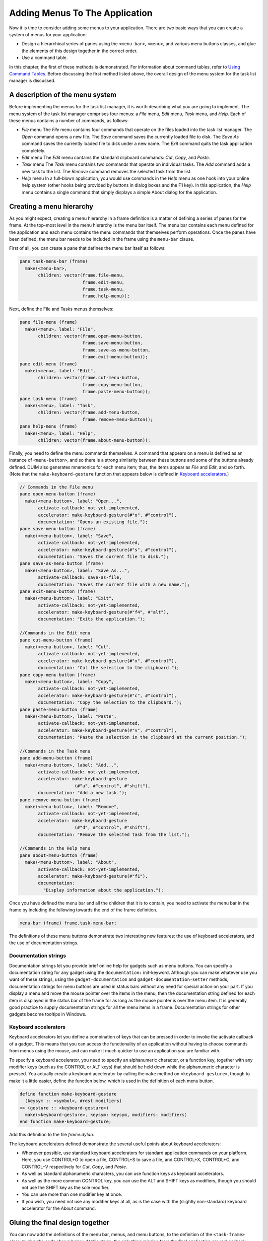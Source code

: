 *******************************
Adding Menus To The Application
*******************************

Now it is time to consider adding some menus to your application. There
are two basic ways that you can create a system of menus for your
application:

-  Design a hierarchical series of panes using the ``<menu-bar>``,
   ``<menu>``, and various menu buttons classes, and glue the elements of
   this design together in the correct order.
-  Use a command table.

In this chapter, the first of these methods is demonstrated. For
information about command tables, refer to `Using Command
Tables <commands.htm#99799>`_. Before discussing the first method listed
above, the overall design of the menu system for the task list manager
is discussed.

A description of the menu system
--------------------------------

Before implementing the menus for the task list manager, it is worth
describing what you are going to implement. The menu system of the task
list manager comprises four menus: a *File* menu, *Edit* menu, *Task*
menu, and *Help*. Each of these menus contains a number of commands, as
follows:

-  *File* menu The *File* menu contains four commands that operate on
   the files loaded into the task list manager. The *Open* command opens
   a new file. The *Save* command saves the currently loaded file to
   disk. The *Save As* command saves the currently loaded file to disk
   under a new name. The *Exit* command quits the task application
   completely.
-  *Edit* menu The *Edit* menu contains the standard clipboard commands:
   *Cut*, *Copy*, and *Paste*.
-  *Task* menu The *Task* menu contains two commands that operate on
   individual tasks. The *Add* command adds a new task to the list. The
   *Remove* command removes the selected task from the list.
-  *Help* menu In a full-blown application, you would use commands in
   the *Help* menu as one hook into your online help system (other hooks
   being provided by buttons in dialog boxes and the F1 key). In this
   application, the *Help* menu contains a single command that simply
   displays a simple About dialog for the application.

Creating a menu hierarchy
-------------------------

As you might expect, creating a menu hierarchy in a frame definition is
a matter of defining a series of panes for the frame. At the top-most
level in the menu hierarchy is the menu bar itself. The menu bar
contains each menu defined for the application and each menu contains
the menu commands that themselves perform operations. Once the panes
have been defined, the menu bar needs to be included in the frame using
the ``menu-bar`` clause.

First of all, you can create a pane that defines the menu bar itself as
follows:

.. code-block:: dylan

    pane task-menu-bar (frame)
      make(<menu-bar>,
           children: vector(frame.file-menu,
                            frame.edit-menu,
                            frame.task-menu,
                            frame.help-menu));

Next, define the File and Tasks menus themselves:

.. code-block:: dylan

    pane file-menu (frame)
      make(<menu>, label: "File",
           children: vector(frame.open-menu-button,
                            frame.save-menu-button,
                            frame.save-as-menu-button,
                            frame.exit-menu-button));
    pane edit-menu (frame)
      make(<menu>, label: "Edit",
           children: vector(frame.cut-menu-button,
                            frame.copy-menu-button,
                            frame.paste-menu-button));
    pane task-menu (frame)
      make(<menu>, label: "Task",
           children: vector(frame.add-menu-button,
                            frame.remove-menu-button));
    pane help-menu (frame)
      make(<menu>, label: "Help",
           children: vector(frame.about-menu-button));

Finally, you need to define the menu commands themselves. A command that
appears on a menu is defined as an instance of ``<menu-button>``, and so
there is a strong similarity between these buttons and some of the
buttons already defined. DUIM also generates mnemonics for each menu
item; thus, the items appear as *File* and *Edit*, and so forth. (Note
that the ``make-keyboard-gesture`` function that appears below is defined
in `Keyboard accelerators <menus.htm#34519>`_.)

.. code-block:: dylan

    // Commands in the File menu
    pane open-menu-button (frame)
      make(<menu-button>, label: "Open...",
           activate-callback: not-yet-implemented,
           accelerator: make-keyboard-gesture(#"o", #"control"),
           documentation: "Opens an existing file.");
    pane save-menu-button (frame)
      make(<menu-button>, label: "Save",
           activate-callback: not-yet-implemented,
           accelerator: make-keyboard-gesture(#"s", #"control"),
           documentation: "Saves the current file to disk.");
    pane save-as-menu-button (frame)
      make(<menu-button>, label: "Save As...",
           activate-callback: save-as-file,
           documentation: "Saves the current file with a new name.");
    pane exit-menu-button (frame)
      make(<menu-button>, label: "Exit",
           activate-callback: not-yet-implemented,
           accelerator: make-keyboard-gesture(#"f4", #"alt"),
           documentation: "Exits the application.");

    //Commands in the Edit menu
    pane cut-menu-button (frame)
      make(<menu-button>, label: "Cut",
           activate-callback: not-yet-implemented,
           accelerator: make-keyboard-gesture(#"x", #"control"),
           documentation: "Cut the selection to the clipboard.");
    pane copy-menu-button (frame)
      make(<menu-button>, label: "Copy",
           activate-callback: not-yet-implemented,
           accelerator: make-keyboard-gesture(#"c", #"control"),
           documentation: "Copy the selection to the clipboard.");
    pane paste-menu-button (frame)
      make(<menu-button>, label: "Paste",
           activate-callback: not-yet-implemented,
           accelerator: make-keyboard-gesture(#"v", #"control"),
           documentation: "Paste the selection in the clipboard at the current position.");

    //Commands in the Task menu
    pane add-menu-button (frame)
      make(<menu-button>, label: "Add...",
           activate-callback: not-yet-implemented,
           accelerator: make-keyboard-gesture
                         (#"a", #"control", #"shift"),
           documentation: "Add a new task.");
    pane remove-menu-button (frame)
      make(<menu-button>, label: "Remove",
           activate-callback: not-yet-implemented,
           accelerator: make-keyboard-gesture
                         (#"d", #"control", #"shift"),
           documentation: "Remove the selected task from the list.");

    //Commands in the Help menu
    pane about-menu-button (frame)
      make(<menu-button>, label: "About",
           activate-callback: not-yet-implemented,
           accelerator: make-keyboard-gesture(#"f1"),
           documentation:
             "Display information about the application.");

Once you have defined the menu bar and all the children that it is to
contain, you need to activate the menu bar in the frame by including the
following towards the end of the frame definition.

.. code-block:: dylan

    menu-bar (frame) frame.task-menu-bar;

The definitions of these menu buttons demonstrate two interesting new
features: the use of keyboard accelerators, and the use of documentation
strings.

Documentation strings
~~~~~~~~~~~~~~~~~~~~~

Documentation strings let you provide brief online help for gadgets such
as menu buttons. You can specify a documentation string for any gadget
using the ``documentation:`` init-keyword. Although you can make whatever
use you want of these strings, using the ``gadget-documentation`` and
``gadget-documentation-setter`` methods, documentation strings for menu
buttons are used in status bars without any need for special action on
your part. If you display a menu and move the mouse pointer over the
items in the menu, then the documentation string defined for each item
is displayed in the status bar of the frame for as long as the mouse
pointer is over the menu item. It is generally good practice to supply
documentation strings for all the menu items in a frame. Documentation
strings for other gadgets become tooltips in Windows.

Keyboard accelerators
~~~~~~~~~~~~~~~~~~~~~

Keyboard accelerators let you define a combination of keys that can be
pressed in order to invoke the activate callback of a gadget. This means
that you can access the functionality of an application without having
to choose commands from menus using the mouse, and can make it much
quicker to use an application you are familiar with.

To specify a keyboard accelerator, you need to specify an alphanumeric
character, or a function key, together with any modifier keys (such as
the CONTROL or ALT keys) that should be held down while the alphanumeric
character is pressed. You actually create a keyboard accelerator by
calling the ``make`` method on ``<keyboard-gesture>``, though to make it a
little easier, define the function below, which is used in the
definition of each menu button.

.. code-block:: dylan

    define function make-keyboard-gesture
      (keysym :: <symbol>, #rest modifiers)
    => (gesture :: <keyboard-gesture>)
      make(<keyboard-gesture>, keysym: keysym, modifiers: modifiers)
    end function make-keyboard-gesture;

Add this definition to the file *frame.dylan*.

The keyboard accelerators defined demonstrate the several useful points
about keyboard accelerators:

-  Whenever possible, use standard keyboard accelerators for standard
   application commands on your platform. Here, you use CONTROL+O to
   open a file, CONTROL+S to save a file, and CONTROL+X, CONTROL+C, and
   CONTROL+V respectively for *Cut*, *Copy*, and *Paste*.
-  As well as standard alphanumeric characters, you can use function
   keys as keyboard accelerators.
-  As well as the more common CONTROL key, you can use the ALT and SHIFT
   keys as modifiers, though you should not use the SHIFT key as the
   sole modifier.
-  You can use more than one modifier key at once.
-  If you wish, you need not use any modifier keys at all, as is the
   case with the (slightly non-standard) keyboard accelerator for the
   *About* command.

Gluing the final design together
--------------------------------

You can now add the definitions of the menu bar, menus, and menu
buttons, to the definition of the ``<task-frame>`` class, to give the code
shown below. At this stage, the only thing missing from the final
application are real callback functions. Callbacks are dealt with in
`Adding Callbacks to the Application <callbacks.htm#15598>`_.

Note that the final definition of ``<task-frame>`` includes the definition
of a slot: ``frame-task-list``. This takes an instance of the class
``<task-list>`` as a value, the default value being an empty ``<task-list>``.
Although it has not been referred to so far, this class will be used
as the basic data structure in which task lists are stored, and a more
complete description of these data structures is given in `Defining
the underlying data structures for tasks <callbacks.htm#71186>`_. It
transpires that defining the ``frame-task-list`` slot is essential for
some of the file handling routines that are described in `Handling
files in the task list manager <callbacks.htm#78540>`_.

.. code-block:: dylan

    define frame <task-frame> (<simple-frame>)
      slot frame-task-list :: <task-list> = make(<task-list>);

      // definition of menu bar
      pane task-menu-bar (frame)
        make(<menu-bar>,
             children: vector(frame.file-menu,
      frame.edit-menu,
      frame.task-menu,
      frame.help-menu));

      // definition of menus
      pane file-menu (frame)
        make(<menu>, label: "File",
             children: vector(frame.open-menu-button,
      frame.save-menu-button,
      frame.save-as-menu-button,
      frame.exit-menu-button));
      pane edit-menu (frame)
        make(<menu>, label: "Edit",
             children: vector(frame.cut-menu-button,
      frame.copy-menu-button,
      frame.paste-menu-button));
      pane task-menu (frame)
        make(<menu>, label: "Task",
             children: vector(frame.add-menu-button,
      frame.remove-menu-button));

      pane help-menu (frame)
        make(<menu>, label: "Help",
             children: vector(frame.about-menu-button));

      // definition of menu buttons

      // Commands in the File menu
      pane open-menu-button (frame)
        make(<menu-button>, label: "Open...",
             activate-callback: not-yet-implemented,
             accelerator: make-keyboard-gesture(#"o", #"control"),
             documentation: "Opens an existing file.");
      pane save-menu-button (frame)
        make(<menu-button>, label: "Save",
             activate-callback: not-yet-implemented,
             accelerator: make-keyboard-gesture(#"s", #"control"),
             documentation: "Saves the current file to disk.");
      pane save-as-menu-button (frame)
        make(<menu-button>, label: "Save As...",
             activate-callback: save-as-file,
             documentation:
               "Saves the current file with a new name.");
      pane exit-menu-button (frame)
        make(<menu-button>, label: "Exit",
             activate-callback: not-yet-implemented,
             accelerator: make-keyboard-gesture(#"f4", #"alt"),
             documentation: "Exits the application.");

      //Commands in the Edit menu
      pane cut-menu-button (frame)
        make(<menu-button>, label: "Cut",
             activate-callback: not-yet-implemented,
             accelerator: make-keyboard-gesture(#"x", #"control"),
             documentation: "Cut the selection to the clipboard.");
      pane copy-menu-button (frame)
        make(<menu-button>, label: "Copy",
             activate-callback: not-yet-implemented,
             accelerator: make-keyboard-gesture(#"c", #"control"),
             documentation: "Copy the selection to the clipboard.");
      pane paste-menu-button (frame)
        make(<menu-button>, label: "Paste",
             activate-callback: not-yet-implemented,
             accelerator: make-keyboard-gesture(#"v", #"control"),
             documentation:
               "Paste the selection in the clipboard at the current position.");

      //Commands in the Task menu
      pane add-menu-button (frame)
        make(<menu-button>, label: "Add...",
             activate-callback: not-yet-implemented,
             accelerator: make-keyboard-gesture
                           (#"a", #"control", #"shift"),
             documentation: "Add a new task.");
      pane remove-menu-button (frame)
        make(<menu-button>, label: "Remove",
             activate-callback: not-yet-implemented,
             accelerator: make-keyboard-gesture
                           (#"d", #"control", #"shift"),
             documentation:
               "Remove the selected task from the list.");

      //Commands in the Help menu
      pane about-menu-button (frame)
        make(<menu-button>, label: "About",
             activate-callback: not-yet-implemented,
             accelerator: make-keyboard-gesture(#"f1"),
             documentation:
               "Display information about the application.");

      // definition of buttons
      pane add-button (frame)
        make(<push-button>, label: "Add task",
             activate-callback: not-yet-implemented);
      pane remove-button (frame)
        make(<push-button>, label: "Remove task",
             activate-callback: not-yet-implemented);
      pane open-button (frame)
        make(<push-button>, label: "Open file",
             activate-callback: not-yet-implemented);
      pane save-button (frame)
        make(<push-button>, label: "Save file",
             activate-callback: not-yet-implemented);

      // definition of radio box
      pane priority-box (frame)
        make (<radio-box>,
             items: $priority-items,
             orientation: #"horizontal",
             label-key: first,
             value-key: second,
             value: #"medium",
             activate-callback: not-yet-implemented);

      // definition of tool bar
      pane task-tool-bar (frame)
        make(<tool-bar>,
             child: horizontally ()
               frame.open-button;
               frame.save-button;
               frame.add-button;
               frame.remove-button
             end);

      // definition of status bar
      pane task-status-bar (frame)
        make(<status-bar>, label: "Task Manager");

      // definition of list
      pane task-list (frame)
        make (<list-box>, items: #(), lines: 15,
              activate-callback: not-yet-implemented);

      // main layout
      pane task-layout (frame)
        vertically ()
          frame.task-list;
          frame.priority-box;
        end;

      // activation of frame elements
      layout (frame) frame.task-layout;
      tool-bar (frame) frame.task-tool-bar;
      status-bar (frame) frame.task-status-bar;
      menu-bar (frame) frame.task-menu-bar;

      // frame title
      keyword title: = "Task List Manager";
    end frame <task-frame>;

